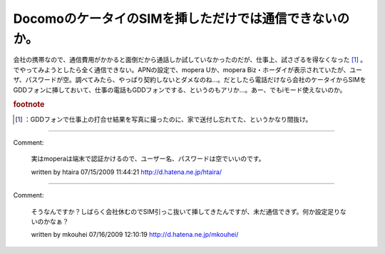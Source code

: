 ﻿DocomoのケータイのSIMを挿しただけでは通信できないのか。
################################################################


会社の携帯なので、通信費用がかかると面倒だから通話しか試していなかったのだが、仕事上、試さざるを得なくなった [#]_ 。でやってみようとしたら全く通信できない。APNの設定で、mopera
Uか、mopera Biz・ホーダイが表示されていたが、ユーザ、パスワードが空。調べてみたら、やっぱり契約しないとダメなのね…。だとしたら電話だけなら会社のケータイからSIMをGDDフォンに挿しておいて、仕事の電話もGDDフォンでする、というのもアリか…。あー、でもiモード使えないのか。


.. rubric:: footnote

.. [#] ：GDDフォンで仕事上の打合せ結果を写真に撮ったのに、家で送付し忘れてた、というかなり間抜け。



.. author:: mkouhei
.. categories:: gadget, network, computer, 
.. tags::


----

Comment:

	実はmoperaは端末で認証かけるので、ユーザー名、パスワードは空でいいのです。

	written by  htaira
	07/15/2009 11:44:21
	http://d.hatena.ne.jp/htaira/

----

Comment:

	そうなんですか？しばらく会社休むのでSIM引っこ抜いて挿してきたんですが、未だ通信できず。何か設定足りないのかなぁ？

	written by  mkouhei
	07/16/2009 12:10:19
	http://d.hatena.ne.jp/mkouhei/

